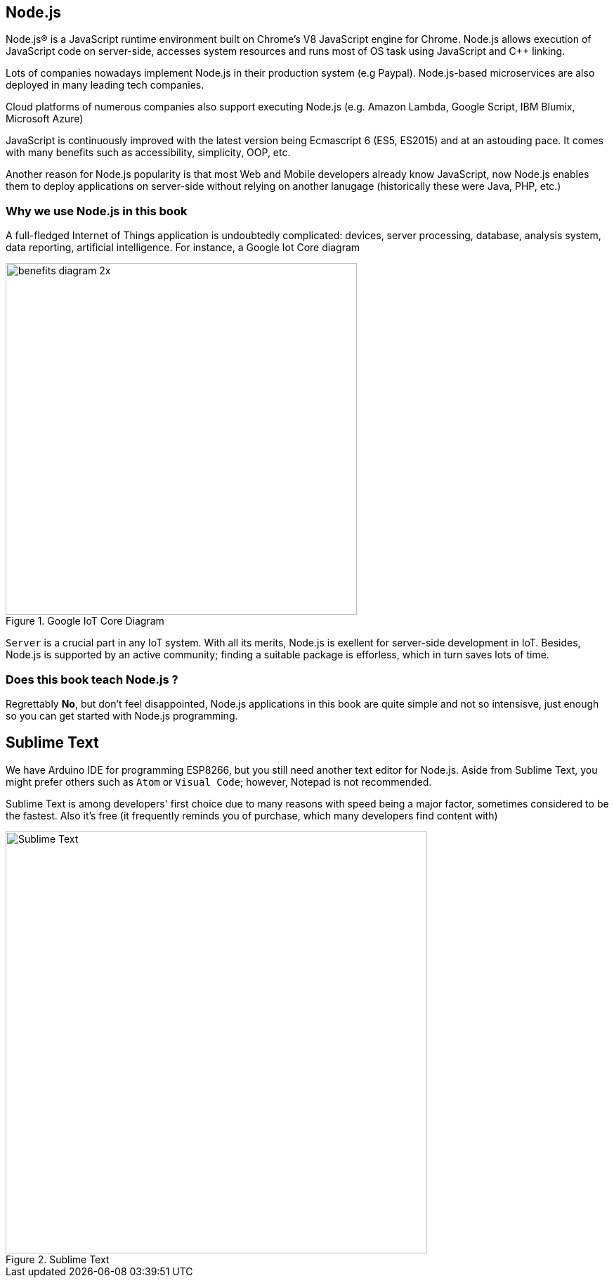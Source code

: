 == Node.js

Node.js® is a JavaScript runtime environment built on Chrome's V8 JavaScript engine for Chrome. Node.js allows execution of JavaScript code on server-side, accesses system resources and runs most of OS task using JavaScript and C++ linking.

Lots of companies nowadays implement Node.js in their production system (e.g Paypal). Node.js-based microservices are also deployed in many leading tech companies.

Cloud platforms of numerous companies also support executing Node.js (e.g. Amazon Lambda, Google Script, IBM Blumix, Microsoft Azure)

JavaScript is continuously improved with the latest version being Ecmascript 6 (ES5, ES2015) and at an astouding pace. It comes with many benefits such as accessibility, simplicity, OOP, etc.

Another reason for Node.js popularity is that most Web and Mobile developers already know JavaScript, now Node.js enables them to deploy applications on server-side without relying on another lanugage (historically these were Java, PHP, etc.)

=== Why we use Node.js in this book

A full-fledged Internet of Things application is undoubtedly complicated: devices, server processing, database, analysis system, data reporting, artificial intelligence. For instance, a Google Iot Core diagram

.Google IoT Core Diagram
image::01-intro/benefits-diagram-2x.png[width=500, align="center"]

`Server` is a crucial part in any IoT system. With all its merits, Node.js is exellent for server-side development in IoT. Besides, Node.js is supported by an active community; finding a suitable package is efforless, which in turn saves lots of time.

=== Does this book teach Node.js ?

Regrettably **No**, but don't feel disappointed, Node.js applications in this book are quite simple and not so intensisve, just enough so you can get started with Node.js programming.

== Sublime Text

We have Arduino IDE for programming ESP8266, but you still need another text editor for Node.js. Aside from Sublime Text, you might prefer others such as `Atom` or `Visual Code`; however, Notepad is not recommended.

Sublime Text is among developers' first choice due to many reasons with speed being a major factor, sometimes considered to be the fastest. Also it's free (it frequently reminds you of purchase, which many developers find content with)

.Sublime Text
image::01-intro/sublime.png[Sublime Text, align="center", width=600]
